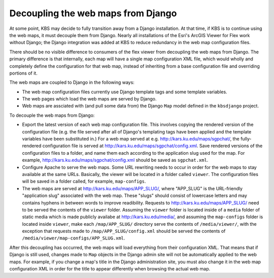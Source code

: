 Decoupling the web maps from Django
===================================

At some point, KBS may decide to fully transition away from a Django installation. At that time, if KBS is to continue using the web maps, it must decouple them from Django. Nearly all installations of the Esri's ArcGIS Viewer for Flex work without Django; the Django integration was added at KBS to reduce redundancy in the web map configuration files.

There should be no visible difference to consumers of the flex viewer from decoupling the web maps from Django. The primary difference is that internally, each map will have a single map configuration XML file, which would wholly and completely define the configuration for that web map, instead of inheriting from a base configuration file and overriding portions of it.

The web maps are coupled to Django in the following ways:

* The web map configuration files currently use Django template tags and some template variables.
* The web pages which load the web maps are served by Django.
* Web maps are assciated with (and pull some data from) the Django ``Map`` model defined in the ``kbsdjango`` project.

To decouple the web maps from Django:

* Export the latest version of each web map configuration file. This involves copying the rendered version of the configuration file (e.g. the file served after all of Django's templating tags have been applied and the template variables have been substituted in.) For a web map served at e.g. http://kars.ku.edu/maps/sgpchat/, the fully-rendered configuration file is served at http://kars.ku.edu/maps/sgpchat/config.xml. Save rendered versions of the configuration files to a folder, and name them each according to the application slug used for the map. For example, http://kars.ku.edu/maps/sgpchat/config.xml should be saved as ``sgpchat.xml``.
* Configure Apache to serve the web maps. Some URL rewriting needs to occur in order for the web maps to stay available at the same URLs. Basically, the viewer will be located in a folder called ``viewer``. The configuration files will be saved in a folder called, for example, ``map-configs``.
* The web maps are served at http://kars.ku.edu/maps/APP_SLUG/, where "APP_SLUG" is the URL-friendly "application slug" associated with the web map. These "slugs" should consist of lowercase letters and may contains hyphens in between words to improve readibility. Requests to http://kars.ku.edu/maps/APP_SLUG/ need to be served the contents of the ``viewer`` folder. Assuming the ``viewer`` folder is located inside of a ``media`` folder of static media which is made publicly availabe at http://kars.ku.edu/media/, and assuming the ``map-configs`` folder is located inside ``viewer``, make each ``/map/APP_SLUG/`` directory serve the contents of ``/media/viewer/``, with the exception that requests made to ``/map/APP_SLUG/config.xml`` should be served the contents of ``/media/viewer/map-configs/APP_SLUG.xml``.

After this decoupling has occurred, the web maps will load everything from their configuration XML. That means that if Django is still used, changes made to ``Map`` objects in the Django admin site will not be automatically applied to the web maps. For example, if you change a map's title in the Django administration site, you must also change it in the web map configuration XML in order for the title to appear differently when browsing the actual web map.
